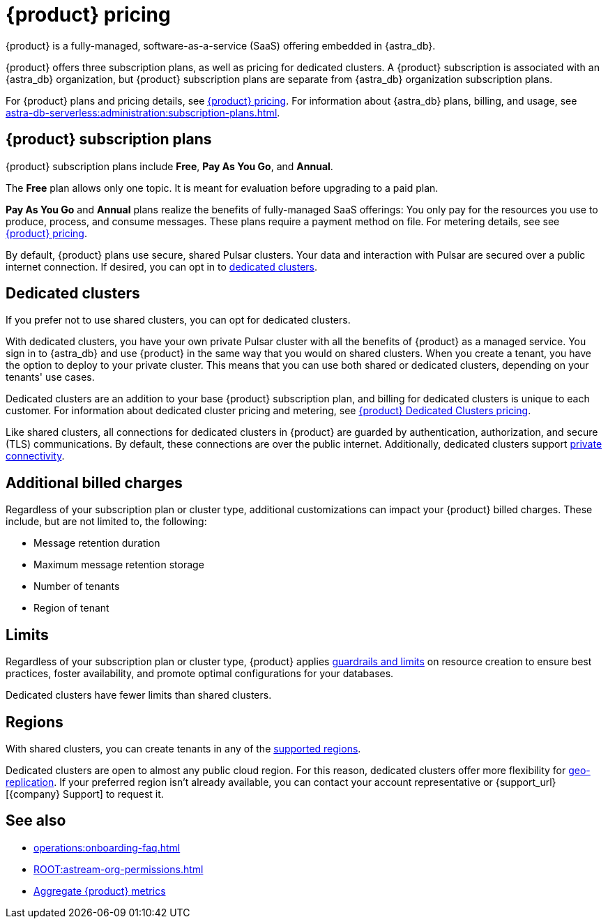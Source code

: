 = {product} pricing
:page-tag: astra-streaming,planner,plan,pulsar

{product} is a fully-managed, software-as-a-service (SaaS) offering embedded in {astra_db}.

{product} offers three subscription plans, as well as pricing for dedicated clusters.
A {product} subscription is associated with an {astra_db} organization, but {product} subscription plans are separate from {astra_db} organization subscription plans.

For {product} plans and pricing details, see https://www.datastax.com/pricing/astra-streaming[{product} pricing].
For information about {astra_db} plans, billing, and usage, see xref:astra-db-serverless:administration:subscription-plans.adoc[].

== {product} subscription plans

{product} subscription plans include *Free*, *Pay As You Go*, and *Annual*.

The *Free* plan allows only one topic.
It is meant for evaluation before upgrading to a paid plan.

*Pay As You Go* and *Annual* plans realize the benefits of fully-managed SaaS offerings: You only pay for the resources you use to produce, process, and consume messages.
These plans require a payment method on file.
For metering details, see see https://www.datastax.com/pricing/astra-streaming[{product} pricing].

By default, {product} plans use secure, shared Pulsar clusters.
Your data and interaction with Pulsar are secured over a public internet connection.
If desired, you can opt in to <<dedicated-clusters,dedicated clusters>>.

[#dedicated-clusters]
== Dedicated clusters

If you prefer not to use shared clusters, you can opt for dedicated clusters.

With dedicated clusters, you have your own private Pulsar cluster with all the benefits of {product} as a managed service.
You sign in to {astra_db} and use {product} in the same way that you would on shared clusters.
When you create a tenant, you have the option to deploy to your private cluster.
This means that you can use both shared or dedicated clusters, depending on your tenants' use cases.

Dedicated clusters are an addition to your base {product} subscription plan, and billing for dedicated clusters is unique to each customer.
For information about dedicated cluster pricing and metering, see https://www.datastax.com/astra-streaming-dedicated-clusters[{product} Dedicated Clusters pricing].

Like shared clusters, all connections for dedicated clusters in {product} are guarded by authentication, authorization, and secure (TLS) communications.
By default, these connections are over the public internet.
Additionally, dedicated clusters support xref:operations:private-connectivity.adoc[private connectivity].

== Additional billed charges

Regardless of your subscription plan or cluster type, additional customizations can impact your {product} billed charges.
These include, but are not limited to, the following:

* Message retention duration
* Maximum message retention storage
* Number of tenants
* Region of tenant

== Limits

Regardless of your subscription plan or cluster type, {product} applies xref:astream-limits.adoc[guardrails and limits] on resource creation to ensure best practices, foster availability, and promote optimal configurations for your databases.

Dedicated clusters have fewer limits than shared clusters.

== Regions

With shared clusters, you can create tenants in any of the xref:astream-regions.adoc[supported regions].

Dedicated clusters are open to almost any public cloud region.
For this reason, dedicated clusters offer more flexibility for xref:operations:astream-georeplication.adoc[geo-replication].
If your preferred region isn't already available, you can contact your account representative or {support_url}[{company} Support] to request it.

== See also

* xref:operations:onboarding-faq.adoc[]
* xref:ROOT:astream-org-permissions.adoc[]
* xref:operations:monitoring/index.adoc#aggregate-astra-streaming-metrics[Aggregate {product} metrics]